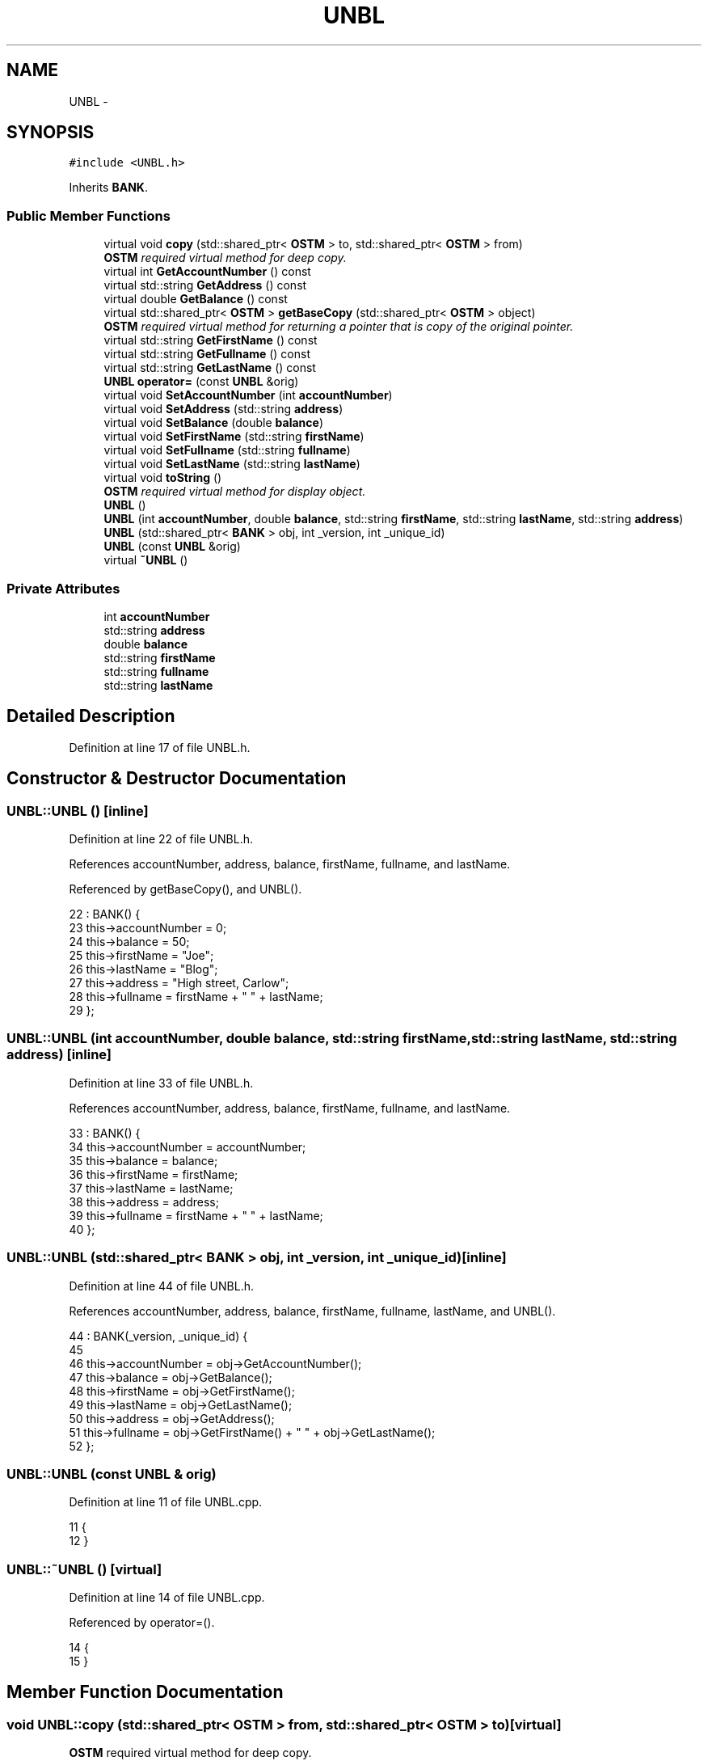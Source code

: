 .TH "UNBL" 3 "Sun Apr 1 2018" "CppUnit test STM" \" -*- nroff -*-
.ad l
.nh
.SH NAME
UNBL \- 
.SH SYNOPSIS
.br
.PP
.PP
\fC#include <UNBL\&.h>\fP
.PP
Inherits \fBBANK\fP\&.
.SS "Public Member Functions"

.in +1c
.ti -1c
.RI "virtual void \fBcopy\fP (std::shared_ptr< \fBOSTM\fP > to, std::shared_ptr< \fBOSTM\fP > from)"
.br
.RI "\fI\fBOSTM\fP required virtual method for deep copy\&. \fP"
.ti -1c
.RI "virtual int \fBGetAccountNumber\fP () const "
.br
.ti -1c
.RI "virtual std::string \fBGetAddress\fP () const "
.br
.ti -1c
.RI "virtual double \fBGetBalance\fP () const "
.br
.ti -1c
.RI "virtual std::shared_ptr< \fBOSTM\fP > \fBgetBaseCopy\fP (std::shared_ptr< \fBOSTM\fP > object)"
.br
.RI "\fI\fBOSTM\fP required virtual method for returning a pointer that is copy of the original pointer\&. \fP"
.ti -1c
.RI "virtual std::string \fBGetFirstName\fP () const "
.br
.ti -1c
.RI "virtual std::string \fBGetFullname\fP () const "
.br
.ti -1c
.RI "virtual std::string \fBGetLastName\fP () const "
.br
.ti -1c
.RI "\fBUNBL\fP \fBoperator=\fP (const \fBUNBL\fP &orig)"
.br
.ti -1c
.RI "virtual void \fBSetAccountNumber\fP (int \fBaccountNumber\fP)"
.br
.ti -1c
.RI "virtual void \fBSetAddress\fP (std::string \fBaddress\fP)"
.br
.ti -1c
.RI "virtual void \fBSetBalance\fP (double \fBbalance\fP)"
.br
.ti -1c
.RI "virtual void \fBSetFirstName\fP (std::string \fBfirstName\fP)"
.br
.ti -1c
.RI "virtual void \fBSetFullname\fP (std::string \fBfullname\fP)"
.br
.ti -1c
.RI "virtual void \fBSetLastName\fP (std::string \fBlastName\fP)"
.br
.ti -1c
.RI "virtual void \fBtoString\fP ()"
.br
.RI "\fI\fBOSTM\fP required virtual method for display object\&. \fP"
.ti -1c
.RI "\fBUNBL\fP ()"
.br
.ti -1c
.RI "\fBUNBL\fP (int \fBaccountNumber\fP, double \fBbalance\fP, std::string \fBfirstName\fP, std::string \fBlastName\fP, std::string \fBaddress\fP)"
.br
.ti -1c
.RI "\fBUNBL\fP (std::shared_ptr< \fBBANK\fP > obj, int _version, int _unique_id)"
.br
.ti -1c
.RI "\fBUNBL\fP (const \fBUNBL\fP &orig)"
.br
.ti -1c
.RI "virtual \fB~UNBL\fP ()"
.br
.in -1c
.SS "Private Attributes"

.in +1c
.ti -1c
.RI "int \fBaccountNumber\fP"
.br
.ti -1c
.RI "std::string \fBaddress\fP"
.br
.ti -1c
.RI "double \fBbalance\fP"
.br
.ti -1c
.RI "std::string \fBfirstName\fP"
.br
.ti -1c
.RI "std::string \fBfullname\fP"
.br
.ti -1c
.RI "std::string \fBlastName\fP"
.br
.in -1c
.SH "Detailed Description"
.PP 
Definition at line 17 of file UNBL\&.h\&.
.SH "Constructor & Destructor Documentation"
.PP 
.SS "UNBL::UNBL ()\fC [inline]\fP"

.PP
Definition at line 22 of file UNBL\&.h\&.
.PP
References accountNumber, address, balance, firstName, fullname, and lastName\&.
.PP
Referenced by getBaseCopy(), and UNBL()\&.
.PP
.nf
22            : BANK() {
23         this->accountNumber = 0;
24         this->balance = 50;
25         this->firstName = "Joe";
26         this->lastName = "Blog";
27         this->address = "High street, Carlow";
28         this->fullname = firstName + " " + lastName;
29     };
.fi
.SS "UNBL::UNBL (int accountNumber, double balance, std::string firstName, std::string lastName, std::string address)\fC [inline]\fP"

.PP
Definition at line 33 of file UNBL\&.h\&.
.PP
References accountNumber, address, balance, firstName, fullname, and lastName\&.
.PP
.nf
33                                                                                                         : BANK() {
34         this->accountNumber = accountNumber;
35         this->balance = balance;
36         this->firstName = firstName;
37         this->lastName = lastName;
38         this->address = address;
39         this->fullname = firstName + " " + lastName;
40     };
.fi
.SS "UNBL::UNBL (std::shared_ptr< \fBBANK\fP > obj, int _version, int _unique_id)\fC [inline]\fP"

.PP
Definition at line 44 of file UNBL\&.h\&.
.PP
References accountNumber, address, balance, firstName, fullname, lastName, and UNBL()\&.
.PP
.nf
44                                                                 : BANK(_version, _unique_id) {
45  
46         this->accountNumber = obj->GetAccountNumber();
47         this->balance = obj->GetBalance();
48         this->firstName = obj->GetFirstName();
49         this->lastName = obj->GetLastName();
50         this->address = obj->GetAddress();
51         this->fullname = obj->GetFirstName() + " " + obj->GetLastName();
52     };
.fi
.SS "UNBL::UNBL (const \fBUNBL\fP & orig)"

.PP
Definition at line 11 of file UNBL\&.cpp\&.
.PP
.nf
11                            {
12 }
.fi
.SS "UNBL::~UNBL ()\fC [virtual]\fP"

.PP
Definition at line 14 of file UNBL\&.cpp\&.
.PP
Referenced by operator=()\&.
.PP
.nf
14             {
15 }
.fi
.SH "Member Function Documentation"
.PP 
.SS "void UNBL::copy (std::shared_ptr< \fBOSTM\fP > from, std::shared_ptr< \fBOSTM\fP > to)\fC [virtual]\fP"

.PP
\fBOSTM\fP required virtual method for deep copy\&. 
.PP
Reimplemented from \fBOSTM\fP\&.
.PP
Definition at line 33 of file UNBL\&.cpp\&.
.PP
References OSTM::Set_Unique_ID()\&.
.PP
Referenced by operator=()\&.
.PP
.nf
33                                                                {
34 
35     std::shared_ptr<UNBL> objTO = std::dynamic_pointer_cast<UNBL>(to);
36     std::shared_ptr<UNBL> objFROM = std::dynamic_pointer_cast<UNBL>(from);
37     objTO->Set_Unique_ID(objFROM->Get_Unique_ID());
38     objTO->Set_Version(objFROM->Get_Version());
39     objTO->SetAccountNumber(objFROM->GetAccountNumber());
40     objTO->SetBalance(objFROM->GetBalance());
41    
42 }
.fi
.SS "int UNBL::GetAccountNumber () const\fC [virtual]\fP"

.PP
Reimplemented from \fBBANK\fP\&.
.PP
Definition at line 75 of file UNBL\&.cpp\&.
.PP
References accountNumber\&.
.PP
Referenced by operator=(), and toString()\&.
.PP
.nf
75                                  {
76     return accountNumber;
77 }
.fi
.SS "std::string UNBL::GetAddress () const\fC [virtual]\fP"

.PP
Reimplemented from \fBBANK\fP\&.
.PP
Definition at line 59 of file UNBL\&.cpp\&.
.PP
References address\&.
.PP
Referenced by operator=()\&.
.PP
.nf
59                                  {
60     return address;
61 }
.fi
.SS "double UNBL::GetBalance () const\fC [virtual]\fP"

.PP
Reimplemented from \fBBANK\fP\&.
.PP
Definition at line 67 of file UNBL\&.cpp\&.
.PP
References balance\&.
.PP
Referenced by operator=(), and toString()\&.
.PP
.nf
67                               {
68     return balance;
69 }
.fi
.SS "std::shared_ptr< \fBOSTM\fP > UNBL::getBaseCopy (std::shared_ptr< \fBOSTM\fP > object)\fC [virtual]\fP"

.PP
\fBOSTM\fP required virtual method for returning a pointer that is copy of the original pointer\&. 
.PP
Reimplemented from \fBOSTM\fP\&.
.PP
Definition at line 21 of file UNBL\&.cpp\&.
.PP
References UNBL()\&.
.PP
Referenced by operator=()\&.
.PP
.nf
22 {
23     std::shared_ptr<BANK> objTO = std::dynamic_pointer_cast<BANK>(object);
24     std::shared_ptr<BANK> obj(new UNBL(objTO,object->Get_Version(),object->Get_Unique_ID())); 
25     std::shared_ptr<OSTM> ostm_obj = std::dynamic_pointer_cast<OSTM>(obj);                                  
26     return ostm_obj;
27 }
.fi
.SS "std::string UNBL::GetFirstName () const\fC [virtual]\fP"

.PP
Reimplemented from \fBBANK\fP\&.
.PP
Definition at line 91 of file UNBL\&.cpp\&.
.PP
References firstName\&.
.PP
Referenced by operator=(), and toString()\&.
.PP
.nf
91                                    {
92     return firstName;
93 }
.fi
.SS "std::string UNBL::GetFullname () const\fC [virtual]\fP"

.PP
Reimplemented from \fBBANK\fP\&.
.PP
Definition at line 99 of file UNBL\&.cpp\&.
.PP
References fullname\&.
.PP
Referenced by operator=()\&.
.PP
.nf
99                                   {
100     return fullname;
101 }
.fi
.SS "std::string UNBL::GetLastName () const\fC [virtual]\fP"

.PP
Reimplemented from \fBBANK\fP\&.
.PP
Definition at line 83 of file UNBL\&.cpp\&.
.PP
References lastName\&.
.PP
Referenced by operator=(), and toString()\&.
.PP
.nf
83                                   {
84     return lastName;
85 }
.fi
.SS "\fBUNBL\fP UNBL::operator= (const \fBUNBL\fP & orig)\fC [inline]\fP"

.PP
Definition at line 60 of file UNBL\&.h\&.
.PP
References accountNumber, address, balance, copy(), firstName, fullname, GetAccountNumber(), GetAddress(), GetBalance(), getBaseCopy(), GetFirstName(), GetFullname(), GetLastName(), lastName, SetAccountNumber(), SetAddress(), SetBalance(), SetFirstName(), SetFullname(), SetLastName(), toString(), and ~UNBL()\&.
.PP
.nf
60 {};
.fi
.SS "void UNBL::SetAccountNumber (int accountNumber)\fC [virtual]\fP"

.PP
Reimplemented from \fBBANK\fP\&.
.PP
Definition at line 71 of file UNBL\&.cpp\&.
.PP
References accountNumber\&.
.PP
Referenced by operator=()\&.
.PP
.nf
71                                              {
72     this->accountNumber = accountNumber;
73 }
.fi
.SS "void UNBL::SetAddress (std::string address)\fC [virtual]\fP"

.PP
Reimplemented from \fBBANK\fP\&.
.PP
Definition at line 55 of file UNBL\&.cpp\&.
.PP
References address\&.
.PP
Referenced by operator=()\&.
.PP
.nf
55                                        {
56     this->address = address;
57 }
.fi
.SS "void UNBL::SetBalance (double balance)\fC [virtual]\fP"

.PP
Reimplemented from \fBBANK\fP\&.
.PP
Definition at line 63 of file UNBL\&.cpp\&.
.PP
References balance\&.
.PP
Referenced by operator=()\&.
.PP
.nf
63                                     {
64     this->balance = balance;
65 }
.fi
.SS "void UNBL::SetFirstName (std::string firstName)\fC [virtual]\fP"

.PP
Reimplemented from \fBBANK\fP\&.
.PP
Definition at line 87 of file UNBL\&.cpp\&.
.PP
References firstName\&.
.PP
Referenced by operator=()\&.
.PP
.nf
87                                            {
88     this->firstName = firstName;
89 }
.fi
.SS "void UNBL::SetFullname (std::string fullname)\fC [virtual]\fP"

.PP
Reimplemented from \fBBANK\fP\&.
.PP
Definition at line 95 of file UNBL\&.cpp\&.
.PP
References fullname\&.
.PP
Referenced by operator=()\&.
.PP
.nf
95                                          {
96     this->fullname = fullname;
97 }
.fi
.SS "void UNBL::SetLastName (std::string lastName)\fC [virtual]\fP"

.PP
Reimplemented from \fBBANK\fP\&.
.PP
Definition at line 79 of file UNBL\&.cpp\&.
.PP
References lastName\&.
.PP
Referenced by operator=()\&.
.PP
.nf
79                                          {
80     this->lastName = lastName;
81 }
.fi
.SS "void UNBL::toString ()\fC [virtual]\fP"

.PP
\fBOSTM\fP required virtual method for display object\&. 
.PP
Reimplemented from \fBOSTM\fP\&.
.PP
Definition at line 50 of file UNBL\&.cpp\&.
.PP
References OSTM::Get_Unique_ID(), OSTM::Get_Version(), GetAccountNumber(), GetBalance(), GetFirstName(), and GetLastName()\&.
.PP
Referenced by operator=()\&.
.PP
.nf
51 {
52    std::cout << "\nUNBL BANK" << "\nUnique ID : " << this->Get_Unique_ID() << "\nInt account : " << this->GetAccountNumber() << "\nDouble value : " << this->GetBalance() << "\nFirst name: " << this->GetFirstName() << "\nLast name : " << this->GetLastName()  << "\nVersion number : " << this->Get_Version() << std::endl;
53 }
.fi
.SH "Member Data Documentation"
.PP 
.SS "int UNBL::accountNumber\fC [private]\fP"

.PP
Definition at line 93 of file UNBL\&.h\&.
.PP
Referenced by GetAccountNumber(), operator=(), SetAccountNumber(), and UNBL()\&.
.SS "std::string UNBL::address\fC [private]\fP"

.PP
Definition at line 95 of file UNBL\&.h\&.
.PP
Referenced by GetAddress(), operator=(), SetAddress(), and UNBL()\&.
.SS "double UNBL::balance\fC [private]\fP"

.PP
Definition at line 94 of file UNBL\&.h\&.
.PP
Referenced by GetBalance(), operator=(), SetBalance(), and UNBL()\&.
.SS "std::string UNBL::firstName\fC [private]\fP"

.PP
Definition at line 91 of file UNBL\&.h\&.
.PP
Referenced by GetFirstName(), operator=(), SetFirstName(), and UNBL()\&.
.SS "std::string UNBL::fullname\fC [private]\fP"

.PP
Definition at line 90 of file UNBL\&.h\&.
.PP
Referenced by GetFullname(), operator=(), SetFullname(), and UNBL()\&.
.SS "std::string UNBL::lastName\fC [private]\fP"

.PP
Definition at line 92 of file UNBL\&.h\&.
.PP
Referenced by GetLastName(), operator=(), SetLastName(), and UNBL()\&.

.SH "Author"
.PP 
Generated automatically by Doxygen for CppUnit test STM from the source code\&.
